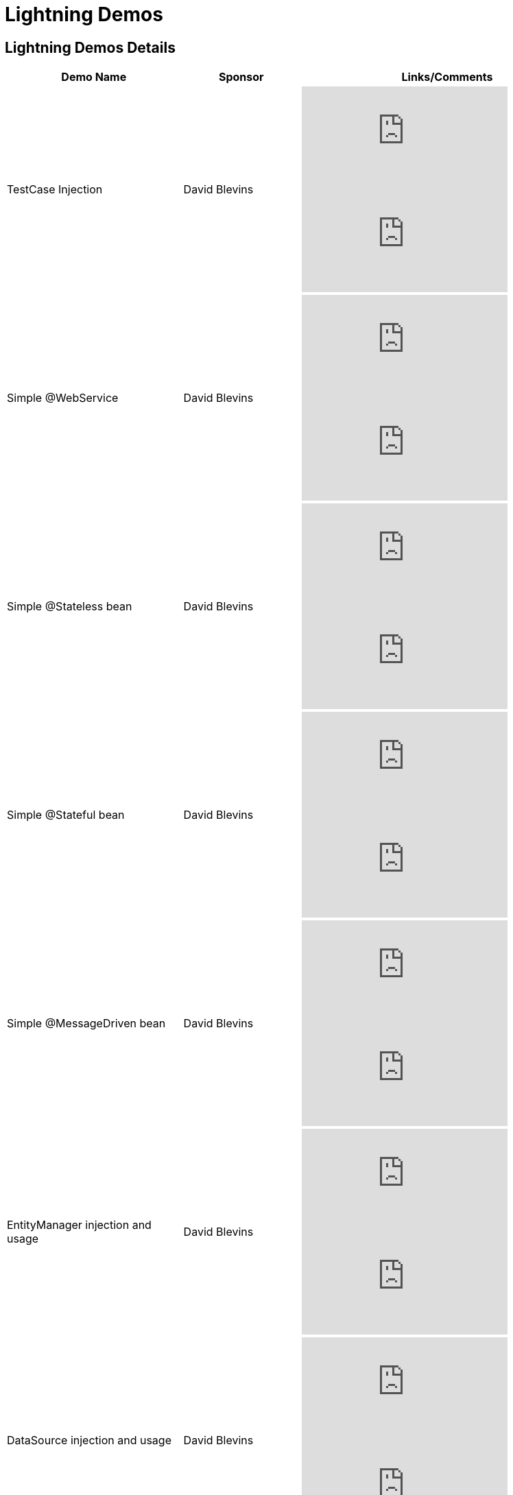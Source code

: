 = Lightning Demos
:properties-table-layout: cols="3a,2a,5a",options="header"

== Lightning Demos Details

[{properties-table-layout}]
|===
|Demo Name
|Sponsor
|Links/Comments

|TestCase Injection
|David Blevins
|video::g5l14G9RBCM[youtube]

video::16876983[vimeo]

|Simple @WebService
|David Blevins
|video::ZcSnhVlOxJc[youtube]

video::16876894[vimeo]

|Simple @Stateless bean
|David Blevins
|video::aLx2jta96xU[youtube]

video::16876787[vimeo]

|Simple @Stateful bean
|David Blevins
|video::9JqxbfzsWOQ[youtube]

video::16876733[vimeo]

|Simple @MessageDriven bean
|David Blevins
|video::HmXFxMDLCJQ[youtube]

video::16876667[vimeo]

|EntityManager injection and usage
|David Blevins
|video::s4uiIoAehgQ[youtube]

video::16876564[vimeo]

|DataSource injection and usage
|David Blevins
|video::g3lIPlegDJk[youtube]

video::16876492[vimeo]

|Alternate Descriptors
|David Blevins
|video::r1lDC40ESug[youtube]

video::16876426[vimeo]

|Getting started with the OpenEJB Eclipse Plugin
|David Blevins
|video::7393498[vimeo]

|EJB Unit Testing with Eclipse and OpenEJB
|David Blevins
|video::6149008[vimeo]

|ScreenFlow720
|David Blevins
|video::16872034[vimeo]
|===

NOTE: For more details about the idea behind Lightening Demos, please read link:http://markmail.org/message/5jq5xun44kt7tcni.adoc[this]  e-mail thread.
